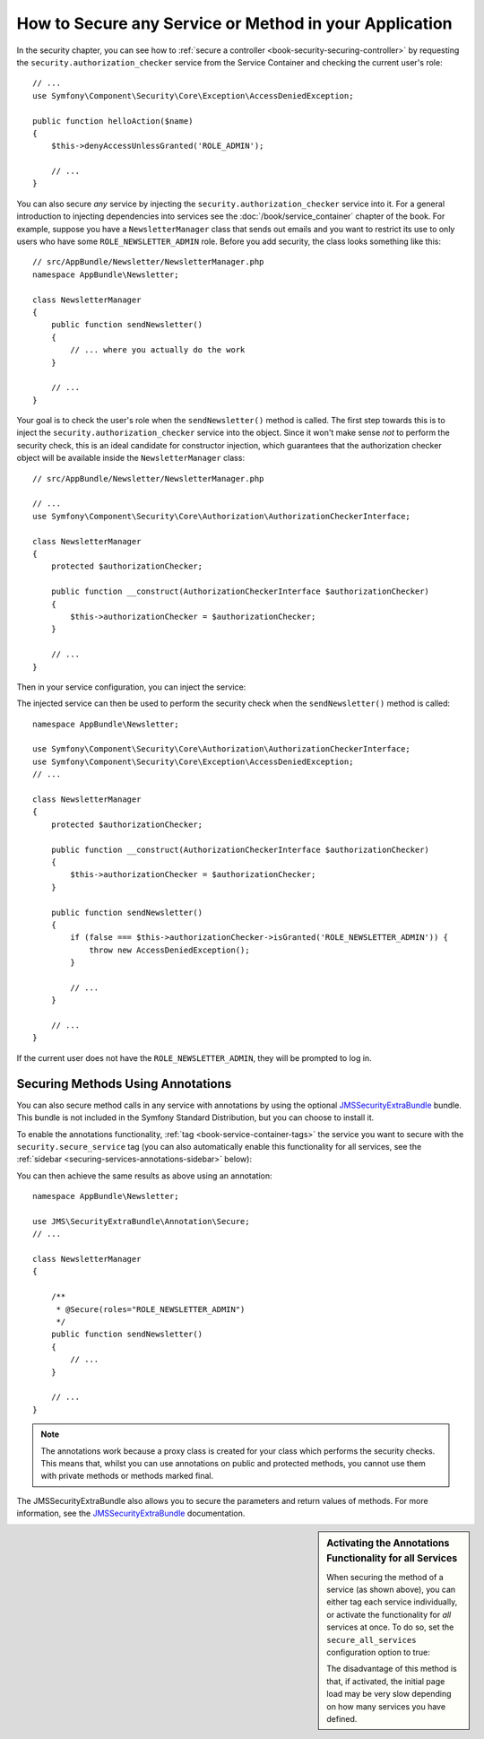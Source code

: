 .. index::
   single: Security; Securing any service
   single: Security; Securing any method

How to Secure any Service or Method in your Application
=======================================================

In the security chapter, you can see how to
:ref:`secure a controller <book-security-securing-controller>` by requesting
the ``security.authorization_checker`` service from the Service Container and
checking the current user's role::

    // ...
    use Symfony\Component\Security\Core\Exception\AccessDeniedException;

    public function helloAction($name)
    {
        $this->denyAccessUnlessGranted('ROLE_ADMIN');

        // ...
    }

You can also secure *any* service by injecting the ``security.authorization_checker``
service into it. For a general introduction to injecting dependencies into
services see the :doc:`/book/service_container` chapter of the book. For
example, suppose you have a ``NewsletterManager`` class that sends out emails
and you want to restrict its use to only users who have some
``ROLE_NEWSLETTER_ADMIN`` role. Before you add security, the class looks
something like this::

    // src/AppBundle/Newsletter/NewsletterManager.php
    namespace AppBundle\Newsletter;

    class NewsletterManager
    {
        public function sendNewsletter()
        {
            // ... where you actually do the work
        }

        // ...
    }

Your goal is to check the user's role when the ``sendNewsletter()`` method is
called. The first step towards this is to inject the ``security.authorization_checker``
service into the object. Since it won't make sense *not* to perform the security
check, this is an ideal candidate for constructor injection, which guarantees
that the authorization checker object will be available inside the ``NewsletterManager``
class::

    // src/AppBundle/Newsletter/NewsletterManager.php

    // ...
    use Symfony\Component\Security\Core\Authorization\AuthorizationCheckerInterface;

    class NewsletterManager
    {
        protected $authorizationChecker;

        public function __construct(AuthorizationCheckerInterface $authorizationChecker)
        {
            $this->authorizationChecker = $authorizationChecker;
        }

        // ...
    }

Then in your service configuration, you can inject the service:

.. configuration-block::

    .. code-block:: yaml

        # app/config/services.yml
        services:
            newsletter_manager:
                class:     "AppBundle\Newsletter\NewsletterManager"
                arguments: ["@security.authorization_checker"]

    .. code-block:: xml

        <!-- app/config/services.xml -->
        <services>
            <service id="newsletter_manager" class="AppBundle\Newsletter\NewsletterManager">
                <argument type="service" id="security.authorization_checker"/>
            </service>
        </services>

    .. code-block:: php

        // app/config/services.php
        use Symfony\Component\DependencyInjection\Definition;
        use Symfony\Component\DependencyInjection\Reference;

        $container->setDefinition('newsletter_manager', new Definition(
            'AppBundle\Newsletter\NewsletterManager',
            array(new Reference('security.authorization_checker'))
        ));

The injected service can then be used to perform the security check when the
``sendNewsletter()`` method is called::

    namespace AppBundle\Newsletter;

    use Symfony\Component\Security\Core\Authorization\AuthorizationCheckerInterface;
    use Symfony\Component\Security\Core\Exception\AccessDeniedException;
    // ...

    class NewsletterManager
    {
        protected $authorizationChecker;

        public function __construct(AuthorizationCheckerInterface $authorizationChecker)
        {
            $this->authorizationChecker = $authorizationChecker;
        }

        public function sendNewsletter()
        {
            if (false === $this->authorizationChecker->isGranted('ROLE_NEWSLETTER_ADMIN')) {
                throw new AccessDeniedException();
            }

            // ...
        }

        // ...
    }

If the current user does not have the ``ROLE_NEWSLETTER_ADMIN``, they will
be prompted to log in.

Securing Methods Using Annotations
----------------------------------

You can also secure method calls in any service with annotations by using the
optional `JMSSecurityExtraBundle`_ bundle. This bundle is not included in the
Symfony Standard Distribution, but you can choose to install it.

To enable the annotations functionality, :ref:`tag <book-service-container-tags>`
the service you want to secure with the ``security.secure_service`` tag
(you can also automatically enable this functionality for all services, see
the :ref:`sidebar <securing-services-annotations-sidebar>` below):

.. configuration-block::

    .. code-block:: yaml

        # app/services.yml

        # ...
        services:
            newsletter_manager:
                # ...
                tags:
                    -  { name: security.secure_service }

    .. code-block:: xml

        <!-- app/services.xml -->
        <!-- ... -->

        <services>
            <service id="newsletter_manager" class="AppBundle\Newsletter\NewsletterManager">
                <!-- ... -->
                <tag name="security.secure_service" />
            </service>
        </services>

    .. code-block:: php

        // app/services.php
        use Symfony\Component\DependencyInjection\Definition;
        use Symfony\Component\DependencyInjection\Reference;

        $definition = new Definition(
            'AppBundle\Newsletter\NewsletterManager',
            // ...
        ));
        $definition->addTag('security.secure_service');
        $container->setDefinition('newsletter_manager', $definition);

You can then achieve the same results as above using an annotation::

    namespace AppBundle\Newsletter;

    use JMS\SecurityExtraBundle\Annotation\Secure;
    // ...

    class NewsletterManager
    {

        /**
         * @Secure(roles="ROLE_NEWSLETTER_ADMIN")
         */
        public function sendNewsletter()
        {
            // ...
        }

        // ...
    }

.. note::

    The annotations work because a proxy class is created for your class
    which performs the security checks. This means that, whilst you can use
    annotations on public and protected methods, you cannot use them with
    private methods or methods marked final.

The JMSSecurityExtraBundle also allows you to secure the parameters and return
values of methods. For more information, see the `JMSSecurityExtraBundle`_
documentation.

.. _securing-services-annotations-sidebar:

.. sidebar:: Activating the Annotations Functionality for all Services

    When securing the method of a service (as shown above), you can either
    tag each service individually, or activate the functionality for *all*
    services at once. To do so, set the ``secure_all_services`` configuration
    option to true:

    .. configuration-block::

        .. code-block:: yaml

            # app/config/config.yml
            jms_security_extra:
                # ...
                secure_all_services: true

        .. code-block:: xml

            <!-- app/config/config.xml -->
            <?xml version="1.0" ?>
            <container xmlns="http://symfony.com/schema/dic/services"
                xmlns:xsi="http://www.w3.org/2001/XMLSchema-instance"
                xmlns:jms-security-extra="http://example.org/schema/dic/jms_security_extra"
                xsi:schemaLocation="http://www.example.com/symfony/schema/ http://www.example.com/symfony/schema/hello-1.0.xsd">

                <!-- ... -->
                <jms-security-extra:config secure-controllers="true" secure-all-services="true" />

            </srv:container>

        .. code-block:: php

            // app/config/config.php
            $container->loadFromExtension('jms_security_extra', array(
                // ...
                'secure_all_services' => true,
            ));

    The disadvantage of this method is that, if activated, the initial page
    load may be very slow depending on how many services you have defined.

.. _`JMSSecurityExtraBundle`: https://github.com/schmittjoh/JMSSecurityExtraBundle
